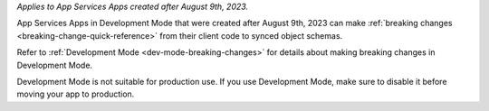 *Applies to App Services Apps created after August 9th, 2023.* 

App Services Apps in Development Mode that were created after August 9th, 2023
can make :ref:`breaking changes <breaking-change-quick-reference>` from their
client code to synced object schemas.

Refer to :ref:`Development Mode <dev-mode-breaking-changes>` for details about
making breaking changes in Development Mode.

Development Mode is not suitable for production use. If you use Development
Mode, make sure to disable it before moving your app to production.
